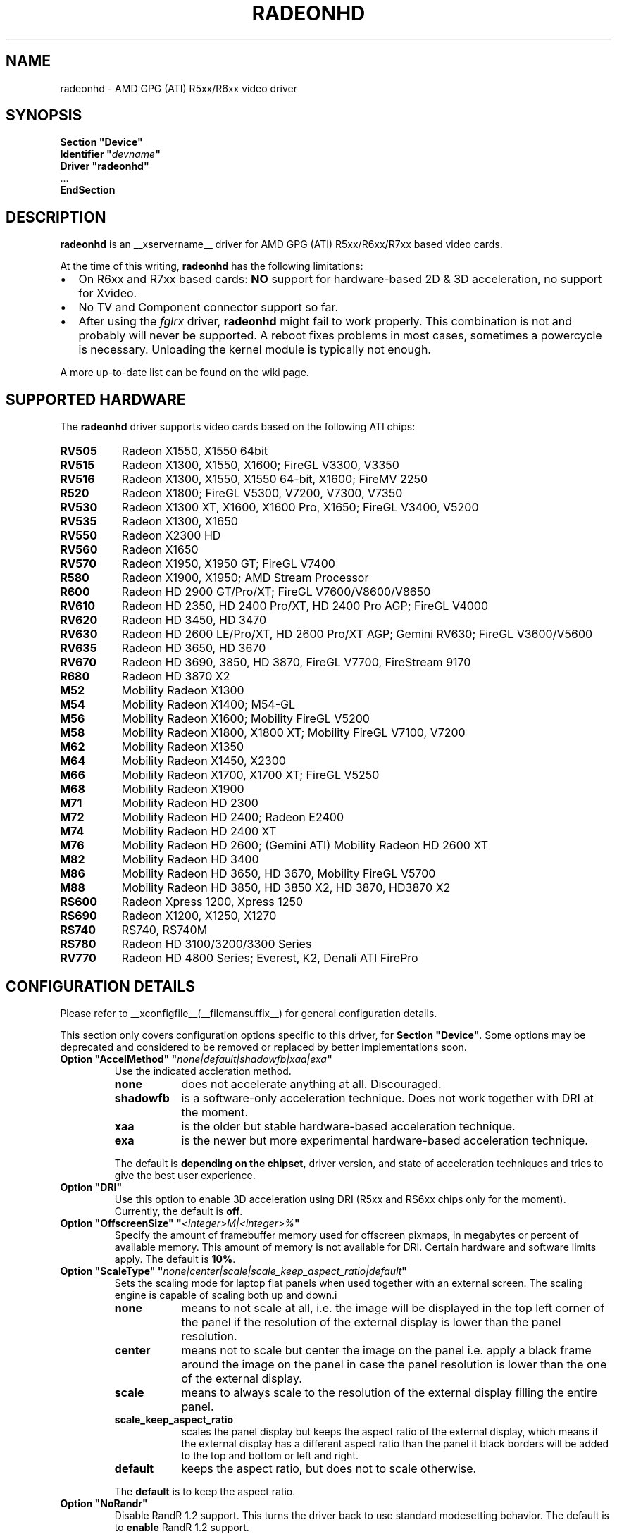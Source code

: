 .\" radeonhd.man based on formatting used in the xf86-video-{ati,nv} radeon.man, nv.man
.\" shorthand for double quote that works everywhere.
.ds q \N'34'
.\"
.\"
.TH RADEONHD __drivermansuffix__ __vendorversion__
.\"
.\"
.SH NAME
radeonhd \- AMD GPG (ATI) R5xx/R6xx video driver
.\"
.\"
.SH SYNOPSIS
.nf
.B "Section \*qDevice\*q"
.BI "  Identifier \*q"  devname \*q
.B  "  Driver \*qradeonhd\*q"
\ \ ...
.B EndSection
.fi
.\"
.\"
.SH DESCRIPTION
.B radeonhd
is an __xservername__ driver for AMD GPG (ATI) R5xx/R6xx/R7xx based video cards.

At the time of this writing,
.B radeonhd
has the following limitations:
.\".TP "\w'\fB\(bu\fR'u+1n"
.TP 2
\(bu
On R6xx and R7xx based cards:
.B NO
support for hardware-based 2D & 3D acceleration, no support for Xvideo.
.TP
\(bu
No TV and Component connector support so far.
.TP
\(bu
After using the
.I fglrx
driver,
.B radeonhd
might fail to work properly. This combination is not and probably will never be
supported.  A reboot fixes problems in most cases, sometimes a powercycle is
necessary.  Unloading the kernel module is typically not enough.
.PP
A more up-to-date list can be found on the wiki page.
.PP
.\"
.SH SUPPORTED HARDWARE
The
.B radeonhd
driver supports video cards based on the following ATI chips:
.PP
.PD 0
.\" This list is generated from the RHDIdentify() function in src/rhd_id.c.
.\" START_DEVICE_LIST marker - do not delete
.TP 8
.B RV505
Radeon X1550, X1550 64bit
.TP 8
.B RV515
Radeon X1300, X1550, X1600; FireGL V3300, V3350
.TP 8
.B RV516
Radeon X1300, X1550, X1550 64-bit, X1600; FireMV 2250
.TP 8
.B R520
Radeon X1800; FireGL V5300, V7200, V7300, V7350
.TP 8
.B RV530
Radeon X1300 XT, X1600, X1600 Pro, X1650; FireGL V3400, V5200
.TP 8
.B RV535
Radeon X1300, X1650
.TP 8
.B RV550
Radeon X2300 HD
.TP 8
.B RV560
Radeon X1650
.TP 8
.B RV570
Radeon X1950, X1950 GT; FireGL V7400
.TP 8
.B R580
Radeon X1900, X1950; AMD Stream Processor
.TP 8
.B R600
Radeon HD 2900 GT/Pro/XT; FireGL V7600/V8600/V8650
.TP 8
.B RV610
Radeon HD 2350, HD 2400 Pro/XT, HD 2400 Pro AGP; FireGL V4000
.TP 8
.B RV620
Radeon HD 3450, HD 3470
.TP 8
.B RV630
Radeon HD 2600 LE/Pro/XT, HD 2600 Pro/XT AGP; Gemini RV630;
FireGL V3600/V5600
.TP 8
.B RV635
Radeon HD 3650, HD 3670
.TP 8
.B RV670
Radeon HD 3690, 3850, HD 3870, FireGL V7700, FireStream 9170
.TP 8
.B R680
Radeon HD 3870 X2
.TP 8
.B M52
Mobility Radeon X1300
.TP 8
.B M54
Mobility Radeon X1400; M54-GL
.TP 8
.B M56
Mobility Radeon X1600; Mobility FireGL V5200
.TP 8
.B M58
Mobility Radeon X1800, X1800 XT; Mobility FireGL V7100, V7200
.TP 8
.B M62
Mobility Radeon X1350
.TP 8
.B M64
Mobility Radeon X1450, X2300
.TP 8
.B M66
Mobility Radeon X1700, X1700 XT; FireGL V5250
.TP 8
.B M68
Mobility Radeon X1900
.TP 8
.B M71
Mobility Radeon HD 2300
.TP 8
.B M72
Mobility Radeon HD 2400; Radeon E2400
.TP 8
.B M74
Mobility Radeon HD 2400 XT
.TP 8
.B M76
Mobility Radeon HD 2600;
(Gemini ATI) Mobility Radeon HD 2600 XT
.TP 8
.B M82
Mobility Radeon HD 3400
.TP 8
.B M86
Mobility Radeon HD 3650, HD 3670, Mobility FireGL V5700
.TP 8
.B M88
Mobility Radeon HD 3850, HD 3850 X2, HD 3870, HD3870 X2
.TP 8
.B RS600
Radeon Xpress 1200, Xpress 1250
.TP 8
.B RS690
Radeon X1200, X1250, X1270
.TP 8
.B RS740
RS740, RS740M
.TP 8
.B RS780
Radeon HD 3100/3200/3300 Series
.TP 8
.B RV770
Radeon HD 4800 Series; Everest, K2, Denali ATI FirePro
.\" END_DEVICE_LIST marker - do not delete
.PD
.\"
.\"
.PP
.SH CONFIGURATION DETAILS
Please refer to __xconfigfile__(__filemansuffix__) for general
configuration details.
.P
This section only covers configuration options
specific to this driver, for
.BR "Section \*qDevice\*q" .
Some options may be deprecated and considered to be
removed or replaced by better implementations soon.
.\"
.TP
.BI "Option \*qAccelMethod\*q \*q" none|default|shadowfb|xaa|exa \*q
Use the indicated accleration method.
.RS
.TP 9
.PD 0
.B none
does not accelerate anything at all. Discouraged.
.TP
.B shadowfb
is a software-only acceleration technique. Does not work together with
DRI at the moment.
.TP
.B xaa
is the older but stable hardware-based acceleration technique.
.TP
.B exa
is the newer but more experimental hardware-based acceleration technique.
.RE
.RS
.PD
.PP
The default is
.BR "depending on the chipset" ,
driver version, and state of acceleration techniques and tries to give the best
user experience.
.RE
.TP
.BI "Option \*qDRI\*q"
Use this option to enable 3D acceleration using DRI (R5xx and RS6xx chips
only for the moment).
Currently, the default is
.BR off .
.TP
.BI "Option \*qOffscreenSize\*q \*q" <integer>M|<integer>% \*q
Specify the amount of framebuffer memory used for offscreen pixmaps, in
megabytes or percent of available memory. This amount of memory is not
available for DRI. Certain hardware and software limits apply. The default
is
.BR 10% .
.TP
.BI "Option \*qScaleType\*q \*q" none|center|scale|scale_keep_aspect_ratio|default \*q
Sets the scaling mode for laptop flat panels when used together with an external
screen. The scaling engine is capable of scaling both up and down.i
.RS
.TP 9
.PD 0
.B none
means to not scale at all, i.e. the image will be displayed in the top left
corner of the panel if the resolution of the external display is lower than
the panel resolution.
.TP
.B center
means not to scale but center the image on the panel i.e. apply a black frame
around the image on the panel in case the panel resolution is lower than the
one of the external display.
.TP
.B scale
means to always scale to the resolution of the external display filling
the entire panel.
.TP
.B scale_keep_aspect_ratio
scales the panel display but keeps the aspect ratio of the external display,
which means if the external display has a different aspect ratio than the
panel it black borders will be added to the top and bottom or left and right.
.TP
.B default
keeps the aspect ratio, but does not to scale otherwise.
.RE
.RS
.PD
.PP
The
.B default
is to keep the aspect ratio.
.RE
.TP
.BI "Option \*qNoRandr\*q
Disable RandR 1.2 support. This turns the driver back to use standard
modesetting behavior. The default is to
.B enable
RandR 1.2 support.
.TP
.BI "Option \*qSWcursor\*q \*q" boolean \*q
Enable or disable the software cursor. The hardware cursor is inactive
when the software cursor is enabled. The default is
.BR off .
.TP
.BI "Option \*qForceReduced\*q \*q" boolean \*q
Force the use of reduced blanking modes. Use this if your LCD monitor does not
provide correct EDID data and you need a reduced blanking mode to drive a high
resolution mode over a single link DVI connection. The default is
.BR off .
.TP
.BI "Option \*qUnverifiedFeatures\*q \*q" boolean \*q
The
.B radeonhd
driver sometimes relies on unverified graphics card features. You can add
.B "Option \*qUnverifiedFeatures\*q \*qoff\*q"
to disable those when you run into difficulties.
.TP
.BI "Option \*qRROutputOrder\*q \*q" "list-of-outputs" \*q
.IR "RandR modesetting only" .
.br
Several legacy application rely on the Xinerama extension to determine the
primary screen. RandR returns the viewport displayed on the first attached
output of the internal table as the first Xinerama screen.
If your outputs are ordered in the wrong way, you can reorder them by adding
their names (separated by spaces or commas) to the
.IR list-of-outputs .
Typically only the first (primary) output has to be listed, remaining
outputs are added automatically. The default is
.BR none .
.TP
.BI "Option \*qIgnoreConnector\*q \*q" string \*q
.IR "Standard (non-RandR) modesetting only" .
.br
Connector to be ignored during non-RandR modesetting. The default is
.BR none .
.TP
.BI "Option \*qUseConfiguredMonitor\*q \*q" boolean \*q
.IR "Standard (non-RandR) modesetting only" .
.br
Use or ignore the monitor section in
.IR xorg.conf .
In standard modesetting
.B radeonhd
ignores the EDID data if a monitor section is configured.  This is different
to what most drivers behave like and a common source of configuration problems.
Thus the default is
.B off
(i.e. ignore).
.TP
.BI "Option \*qNoAccel\*q
Disable all hardware acceleration. The default is to
.B enable
hardware acceleration.
.PP
.RS
.B NOTE:
Use of this option is considered deprecated. The
.B AccelMethod
option is considered to be more flexible.
.RE
.TP
.BI "Option \*qShadowFB\*q \*q" boolean \*q
Enable or disable shadow framebuffer support. This greatly improves the
speed of unaccelerated drivers. The default depends on chipset and
acceleration state.
.PP
.RS
.B NOTE:
Use of this option is considered deprecated. The
.B AccelMethod
option is considered to be more flexible.
.RE
.TP
.BI "Option \*qHPD\*q \*q" "auto|off|normal|swap" \*q
Change the use of the hot plug detection (HPD) pins. On R5xx the according
connector tables are often broken and have to be worked around.
.RS
.TP 8
.PD 0
.B Auto
Select method depending on chipset and board
.TP
.B Off
Don't use HPD pins. Some connectors might not be able to detect connections
at all
.TP
.B Normal
Use connector table information as-is
.TP
.B Swap
Swap HPD pin 1 and 2 in connector table
.RE
.RS
.PD
.PP
.B NOTE:
Use of this option is discouraged. Whenever this option is needed to detect
connected monitors correctly, please report to the mailing list.
The default is
.BR Auto .
.RE
.TP
.BI "Option \*qForceDPI\*q \*q" integer \*q
Force the use of the specified pixel density in Dots Per Inch.
The default is
.BR "to use the monitor supplied values" .
.PP
.RS
.B NOTE:
Use of this option is discouraged. Monitors should return valid DPI values,
and the Xserver should honour them correctly.
.RE
.TP
.BI "Option \*qUseAtomBIOS\*q \*q" boolean \*q
Selects the mode setting path. The default is
.BR "chipset dependent" .
.PP
.RS
.B NOTE:
Use of this option is discouraged. The driver should select the right path. If
this option is needed to get your card working correctly, please report to the
mailing list.
.RE
.TP
.BI "Option \*qAudio\*q \*q" boolean \*q
This option enables the audio hardware, wich is responsible for delivering audio data
to the different HDMI capable conntectors and used to communicate with the audio
driver of the operation system. The default is
.BR off .
.TP
.BI "Option \*qHDMI\*q \*q" boolean \*q
Possible values are "DVI-I 0", "DVI-I 1"..,"DVI-D 0","DVI-I 1",.., "all".
This option enables HDMI-Audio and HDMI-Info packets on the specified connector.
This is the only way enabling HDMI at the moment, since decoding E-EDID data to check if monitor supports HDMI is not implemented (yet).
.TP
.BI "Option \*qCoherent\*q \*q" string \*q
There are two different ways to program the TMDS encoder in an output
for best signal quality for the transmitter chip used inside a digital 
monitor. This option may be used to set the programming for each output 
individually. The string is a space separated list of
.B <output_transmitter>=on|off. 
Possible  values for 
.B <output_transmitter> 
are: 
.B TMDS A, 
.B TMDS B,
.B  UNIPHY_A,
.B UNIPHY_B,
.B AtomOutputTMDSA,
.B AtomOutputLVTMA,
.B AtomOutputKldskpLvtma,
.B AtomOutputUniphyA,
.B  AtomOutputUniphyB. 
The log file should be consulted 
on which ones to use. The line:
.B "Option \*qCoherent\*q \*qTMDS A=off TMDS B=on\*q"
will set coherent mode to 
.B off 
for TMDS A and to 
.B on 
for TMDS B.
The default for all outputs is
.BR off .
.TP
.BI "Option \*qTVMode\*q \*q" tv-mode \*q
The TV standard to use on the TV output.
.RS
.TP 8
.PD 0
.B NTSC
.TP
.B NTSCJ
.TP
.B PAL
.TP
.B PALM
.TP
.B PALCN
.TP
.B PALN
.TP
.B PAL60
.TP
.B SECAM
.TP
.B CV
Composite Video
.RE
.RS
.PD
.PP
.B NOTE:
This option isn't implemented yet and has no effect.
.RE
.PP
.PD
.\"
.\"
.SH RANDR OUTPUT PROPERTIES
The following properties can be queried with
.B xrandr --prop
and some of them can be set with
.BR "xrandr --output" " <output> " --set " <property> <value> ."
Those marked with RR13 are probably merged into a RandR 1.3 standard.
Properties marked Read-Only are provided by the driver for informational
purpose only, those marked Static won't change during runtime.
.TP
.BR RANDR_SIGNAL_FORMAT "   Read-Only RR13"
.RS
.TP 16
.PD 0
.IR Type :
string
.TP
.IR Range/List :
unknown VGA TMDS LVDS FBAS FBAS-PAL FBAS-NTSC FBAS-SECAM SVideo YPbPr
DisplayPort
.RE
.RS
.PD
.PP
Signal format / physical protocol format that is used for the specified
output.
.br
A driver MAY change this property of an output if the underlying hardware
indicates a protocol change (e.g. TV formats).  Values with dashes
.RI ( FBAS-PAL )
describe more specific versions of the base values
.RI ( FBAS )
and SHOULD be used if known to the driver.
.RE
.TP
.BR RANDR_CONNECTOR_TYPE "   Read-Only Static RR13"
.RS
.TP 16
.PD 0
.IR Type :
string
.TP
.IR Range/List :
unknown VGA DVI DVI-I DVI-A DVI-D HDMI PANEL TV TV-FBAS TV-SVideo TV-YPbPr
TV-SCART TV-C4 DisplayPort
.RE
.RS
.PD
.PP
Connector type, as far as known to the driver.
.br
Values with dashes
.RI ( TV-FBAS )
describe more specific versions of the base values
.RI ( TV ).
The former SHOULD be used if the connector is not capable of producing other
signal formats. The later SHOULD be used if the exact connector is unknown, or
the connector is a multi-format connector that is not described otherwise.
.IR DVI ,
for instance, SHOULD be handled like a
.I DVI-I
connector, unless additional information is available to the user agent.
.I PANEL
describes laptop-internal (normally LVDS) displays.
.IR TV ,
.IR TV-SCART ,
.IR TV-YPbPr ,
and
.I TV-C4
with signal format
.I VGA
are valid combinations and describe RGB TV signals.
.RE
.TP
.BR RANDR_CONNECTOR_NUMBER "   Read-Only Static RR13"
.RS
.TP 16
.PD 0
.IR Type :
int32
.TP
.IR Range/List :
0-
.RE
.RS
.PD
.PP
Outputs that route their signal to the same connector MUST have the same
connector number. Outputs with the same connector number MUST route their
signal to the same connector, except if it is 0, which indicates unknown
connectivity. 1 is called the primary connector, 2 the secondary. 3 is often a
TV connector, but that is completely driver / hardware dependent.
.br
Outputs with the same connector number SHOULD have the same connector type.
Meaning and client behavior for mismatching connector types is undefined at
the moment.
.RE
.TP
.BR RANDR_OUTPUT_NUMBER "   Read-Only Static RR13"
.RS
.TP 16
.PD 0
.IR Type :
int32
.TP
.IR Range/List :
0-
.RE
.RS
.PD
.PP
A card may route one internal output to several connectors.  Connectors that
are driven by the same output cannot be driven by different Crtcs and are thus
only allowed to be used in clone mode. The driver SHOULD emit an error message
and continue as gracefully as possible if using different Crtcs for the same
internal output is requested.
.br
Internal outputs are numbered from 1, 0 indicates that output routing is
unknown.
.RE
.TP
.B RANDR_PANNING_AREA
.RS
.TP 16
.PD 0
.IR Type :
string
.TP
.IR Format :
.RB <width> x <height>[ + <xoffset> + <yoffset>]
.RE
.RS
.PD
.PP
Specifies the panning area in RandR mode per output.
.br
It actually is a Crtc-specific property, but RandR doesn't support that yet.
As the
.B xrandr
application typically always resets the framebuffer size with every action,
.BR --fb " <width>" x <height>
has to be added on every invocation, unless there is an additional output
configured that is using this size as its resolution.
.\"
.\"
.SH KNOWN BUGS
As the
.B radeonhd
driver is still in development, some non-obvious things might not work yet. A
list of major known bugs is maintained on the wiki.  Other places to check for
known bugs and solutions are the bugtracker at
.br
.nf
\%https://bugs.freedesktop.org/query.cgi?product=xorg&component=Driver/radeonhd
.br
.fi
and the mailing list archives at
\%http://lists.opensuse.org/radeonhd/
.PP
radeonhd development caused a few bugs in __xservername__ and a number
of bugs in xrandr(__appmansuffix__) to be discovered. If you are using
xrandr(__appmansuffix__) versions older than 2007-11-10, you should try
updating xrandr(__appmansuffix__).
.br
Alternatively, you can try to always specify different CRTCs for
all monitors by explicitly selecting them with
.I --crtc [0|1]
on the xrandr(__appmansuffix__) command line.
.\"
.\"
.SH SEE ALSO
__xservername__(__appmansuffix__), __xconfigfile__(__filemansuffix__), xorgconfig(__appmansuffix__), Xserver(__appmansuffix__), X(__miscmansuffix__)
.IP " 1." 4
The official radeonhd wiki
.RS 4
\%http://wiki.x.org/wiki/radeonhd
.RE
.IP " 2." 4
The radeonhd mailing list
.RS 4
\%http://lists.opensuse.org/radeonhd/
.RE
.IP " 3." 4
Overview about radeonhd development code
.RS 4
\%http://gitweb.freedesktop.org/?p=xorg/driver/xf86-video-radeonhd
.RE
.IP " 4." 4
Query the bugtracker for radeonhd bugs
.RS 4
.nf
\%https://bugs.freedesktop.org/query.cgi?\:product=\:xorg&\:component=\:Driver/radeonhd
.fi
.RE
.\"
.\"
.SH AUTHORS
Egbert Eich, Luc Verhaegen, Matthias Hopf, Hans Ulrich Niedermann, Christian Koenig, Alexander Deucher, and others.
.\" vim: syntax=nroff
